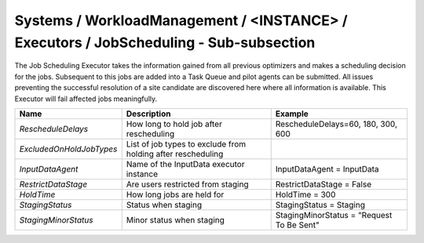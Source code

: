 Systems / WorkloadManagement / <INSTANCE> / Executors / JobScheduling - Sub-subsection
=======================================================================================

The Job Scheduling Executor takes the information gained from all previous
optimizers and makes a scheduling decision for the jobs.
Subsequent to this jobs are added into a Task Queue and pilot agents can be submitted.
All issues preventing the successful resolution of a site candidate are discovered
here where all information is available.
This Executor will fail affected jobs meaningfully.

+-------------------------+---------------------------------------+--------------------------------------------+
| **Name**                | **Description**                       | **Example**                                |
+-------------------------+---------------------------------------+--------------------------------------------+
| *RescheduleDelays*      | How long to hold job after            | RescheduleDelays=60, 180, 300, 600         |
|                         | rescheduling                          |                                            |
+-------------------------+---------------------------------------+--------------------------------------------+
| *ExcludedOnHoldJobTypes*| List of job types to exclude from     |                                            |
|                         | holding after rescheduling            |                                            |
+-------------------------+---------------------------------------+--------------------------------------------+
| *InputDataAgent*        | Name of the InputData executor        | InputDataAgent = InputData                 |
|                         | instance                              |                                            |
+-------------------------+---------------------------------------+--------------------------------------------+
| *RestrictDataStage*     | Are users restricted from staging     |  RestrictDataStage = False                 |
|                         |                                       |                                            |
+-------------------------+---------------------------------------+--------------------------------------------+
| *HoldTime*              | How long jobs are held for            | HoldTime = 300                             |
|                         |                                       |                                            |
+-------------------------+---------------------------------------+--------------------------------------------+
| *StagingStatus*         | Status when staging                   | StagingStatus = Staging                    |
|                         |                                       |                                            |
+-------------------------+---------------------------------------+--------------------------------------------+
| *StagingMinorStatus*    | Minor status when staging             | StagingMinorStatus = "Request To Be Sent"  |
|                         |                                       |                                            |
+-------------------------+---------------------------------------+--------------------------------------------+
